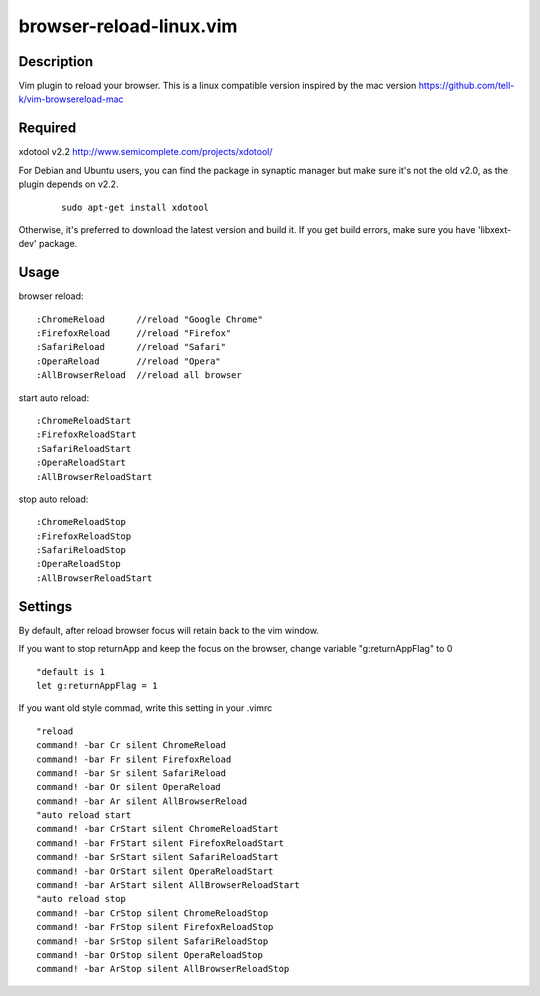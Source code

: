 ========================
browser-reload-linux.vim
========================

Description
=====================

Vim plugin to reload your browser. 
This is a linux compatible version inspired by the mac version https://github.com/tell-k/vim-browsereload-mac


Required
=====================

xdotool v2.2 http://www.semicomplete.com/projects/xdotool/

For Debian and Ubuntu users, you can find the package in synaptic manager but make sure it's not the old v2.0, as the plugin depends on v2.2.

 ::

  sudo apt-get install xdotool

Otherwise, it's preferred to download the latest version and build it.
If you get build errors, make sure you have 'libxext-dev' package.


Usage
=====================

browser reload::

 :ChromeReload      //reload "Google Chrome"
 :FirefoxReload     //reload "Firefox"
 :SafariReload      //reload "Safari"
 :OperaReload       //reload "Opera"
 :AllBrowserReload  //reload all browser

start auto reload::

 :ChromeReloadStart  
 :FirefoxReloadStart  
 :SafariReloadStart  
 :OperaReloadStart  
 :AllBrowserReloadStart  

stop auto reload::

 :ChromeReloadStop
 :FirefoxReloadStop
 :SafariReloadStop
 :OperaReloadStop
 :AllBrowserReloadStart


Settings
=====================

By default, after reload browser focus will retain back to the vim window.

If you want to stop returnApp and keep the focus on the browser, 
change variable "g:returnAppFlag" to 0

::

 "default is 1
 let g:returnAppFlag = 1

If you want old style commad, write this setting in your .vimrc

::

 "reload
 command! -bar Cr silent ChromeReload
 command! -bar Fr silent FirefoxReload
 command! -bar Sr silent SafariReload
 command! -bar Or silent OperaReload
 command! -bar Ar silent AllBrowserReload
 "auto reload start
 command! -bar CrStart silent ChromeReloadStart
 command! -bar FrStart silent FirefoxReloadStart
 command! -bar SrStart silent SafariReloadStart
 command! -bar OrStart silent OperaReloadStart
 command! -bar ArStart silent AllBrowserReloadStart
 "auto reload stop
 command! -bar CrStop silent ChromeReloadStop
 command! -bar FrStop silent FirefoxReloadStop
 command! -bar SrStop silent SafariReloadStop
 command! -bar OrStop silent OperaReloadStop
 command! -bar ArStop silent AllBrowserReloadStop
